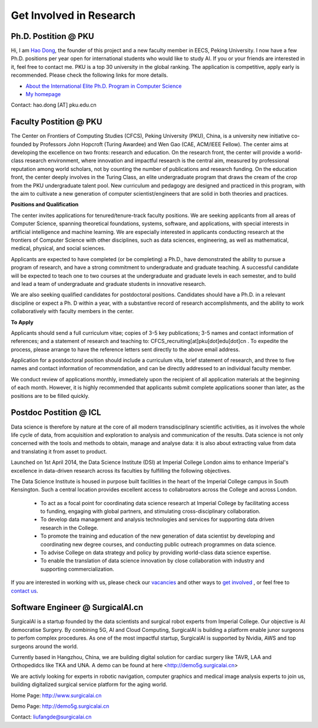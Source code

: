 

=========================
Get Involved in Research
=========================

Ph.D. Postition @ PKU
=============================================================


Hi, I am `Hao Dong <https://zsdonghao.github.io/>`__, the founder of this project and a new faculty member in EECS, Peking University. I now have a few Ph.D. positions per year open for international students who would like to study AI. If you or your friends are interested in it, feel free to contact me.
PKU is a top 30 university in the global ranking. The application is competitive, apply early is recommended. Please check the following links for more details.

- `About the International Elite Ph.D. Program in Computer Science <https://cs.pku.edu.cn/info/1115/2233.htm>`__
- `My homepage <https://zsdonghao.github.io/>`__

Contact: hao.dong [AT] pku.edu.cn



Faculty Postition @ PKU
=============================================================

The Center on Frontiers of Computing Studies (CFCS), Peking University (PKU), China, is a university new initiative co-founded by Professors John Hopcroft (Turing Awardee) and Wen Gao (CAE, ACM/IEEE Fellow). The center aims at developing the excellence on two fronts: research and education. On the research front, the center will provide a world-class research environment, where innovation and impactful research is the central aim, measured by professional reputation among world scholars, not by counting the number of publications and research funding. On the education front, the center deeply involves in the Turing Class, an elite undergraduate program that draws the cream of the crop from the PKU undergraduate talent pool. New curriculum and pedagogy are designed and practiced in this program, with the aim to cultivate a new generation of computer scientist/engineers that are solid in both theories and practices. 

**Positions and Qualification**

The center invites applications for tenured/tenure-track faculty positions. We are seeking applicants from all areas of Computer Science, spanning theoretical foundations, systems, software, and applications, with special interests in artificial intelligence and machine learning. We are especially interested in applicants conducting research at the frontiers of Computer Science with other disciplines, such as data sciences, engineering, as well as mathematical, medical, physical, and social sciences.
 
Applicants are expected to have completed (or be completing) a Ph.D., have demonstrated the ability to pursue a program of research, and have a strong commitment to undergraduate and graduate teaching. A successful candidate will be expected to teach one to two courses at the undergraduate and graduate levels in each semester, and to build and lead a team of undergraduate and graduate students in innovative research.
 
We are also seeking qualified candidates for postdoctoral positions. Candidates should have a Ph.D. in a relevant discipline or expect a Ph. D within a year, with a substantive record of research accomplishments, and the ability to work collaboratively with faculty members in the center.

**To Apply**

Applicants should send a full curriculum vitae; copies of 3-5 key publications; 3-5 names and contact information of references; and a statement of research and teaching to: CFCS_recruiting[at]pku[dot]edu[dot]cn . To expedite the process, please arrange to have the reference letters sent directly to the above email address. 
 
Application for a postdoctoral position should include a curriculum vita, brief statement of research, and three to five names and contact information of recommendation, and can be directly addressed to an individual faculty member.
 
We conduct review of applications monthly, immediately upon the recipient of all application materials at the beginning of each month. However, it is highly recommended that applicants submit complete applications sooner than later, as the positions are to be filled quickly. 
 

Postdoc Postition @ ICL
==================================================

Data science is therefore by nature at the core of all modern transdisciplinary scientific activities, as it involves the whole life cycle of data, from acquisition and exploration to analysis and communication of the results. Data science is not only concerned with the tools and methods to obtain, manage and analyse data: it is also about extracting value from data and translating it from asset to product.

Launched on 1st April 2014, the Data Science Institute (DSI) at Imperial College London aims to enhance Imperial's excellence in data-driven research across its faculties by fulfilling the following objectives.

The Data Science Institute is housed in purpose built facilities in the heart of the Imperial College campus in South Kensington. Such a central location provides excellent access to collabroators across the College and across London.

 - To act as a focal point for coordinating data science research at Imperial College by facilitating access to funding, engaging with global partners, and stimulating cross-disciplinary collaboration.
 - To develop data management and analysis technologies and services for supporting data driven research in the College.
 - To promote the training and education of the new generation of data scientist by developing and coordinating new degree courses, and conducting public outreach programmes on data science.
 - To advise College on data strategy and policy by providing world-class data science expertise.
 - To enable the translation of data science innovation by close collaboration with industry and supporting commercialization.

If you are interested in working with us, please check our
`vacancies <https://www.imperial.ac.uk/data-science/get-involved/vacancies/>`__
and other ways to
`get involved <https://www.imperial.ac.uk/data-science/get-involved/>`__
, or feel free to
`contact us <https://www.imperial.ac.uk/data-science/get-involved/contact-us/>`__.

Software Engineer @ SurgicalAI.cn
=============================================================
SurgicalAI is a startup founded by the data scientists and surgical robot experts from Imperial College. Our objective is AI democratise Surgery. By combining 5G, AI and Cloud Computing, SurgicalAI is building a platform enable junor surgeons to perfom complex procedures. As one of the most impactful startup, SurgicalAI is supported by Nvidia, AWS and top surgeons around the world.

Currently based in Hangzhou, China, we are building digital solution for cardiac surgery like TAVR, LAA and Orthopedidcs like TKA and UNA. A demo can be found at here <http://demo5g.surgicalai.cn>

We are activly looking for experts in robotic navigation, computer graphics and  medical image analysis experts to join us, building digitalized surgical service platform for the aging world.

Home Page: http://www.surgicalai.cn

Demo Page: http://demo5g.surgicalai.cn

Contact: liufangde@surgicalai.cn

